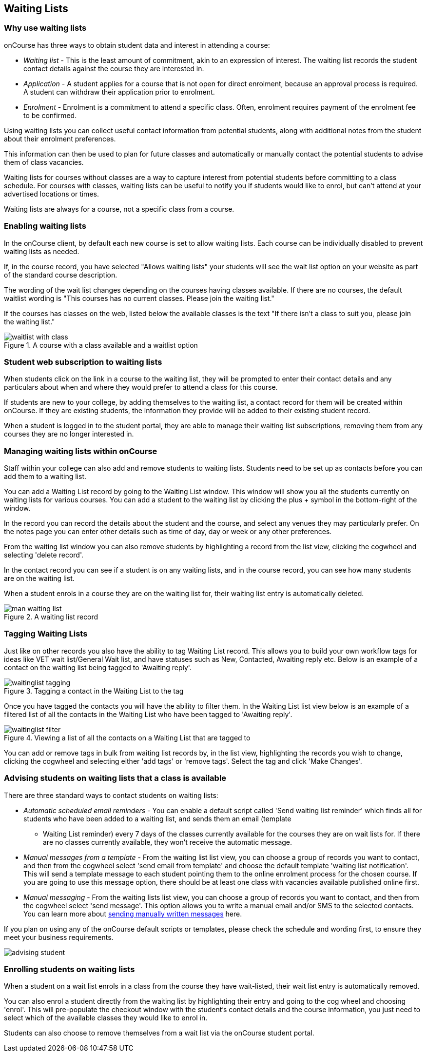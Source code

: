 [[waitingLists]]
== Waiting Lists

=== Why use waiting lists

onCourse has three ways to obtain student data and interest in attending a course:

* _Waiting list_ - This is the least amount of commitment, akin to an expression of interest. The waiting list records the student contact details against the course they are interested in.
* _Application_ - A student applies for a course that is not open for direct enrolment, because an approval process is required. A student can withdraw their application prior to enrolment.
* _Enrolment_ - Enrolment is a commitment to attend a specific class. Often, enrolment requires payment of the enrolment fee to be confirmed.

Using waiting lists you can collect useful contact information from potential students, along with additional notes from the student about their enrolment preferences.

This information can then be used to plan for future classes and automatically or manually contact the potential students to advise them of class vacancies.

Waiting lists for courses without classes are a way to capture interest from potential students before committing to a class schedule. For courses with classes, waiting lists can be useful to notify you if students would like to enrol, but can't attend at your advertised locations or times.

Waiting lists are always for a course, not a specific class from a course.

[[waitingLists-Enabling]]
=== Enabling waiting lists

In the onCourse client, by default each new course is set to allow waiting lists. Each course can be individually disabled to prevent waiting lists as needed.

If, in the course record, you have selected "Allows waiting lists" your students will see the wait list option on your website as part of the standard course description.

The wording of the wait list changes depending on the courses having classes available. If there are no courses, the default waitlist wording is "This courses has no current classes. Please join the waiting list."

If the courses has classes on the web, listed below the available classes is the text "If there isn't a class to suit you, please join the waiting list."

image::images/waitlist_with_class.png[title='A course with a class available and a waitlist option']

[[waitingLists-webSubscriptions]]
=== Student web subscription to waiting lists

When students click on the link in a course to the waiting list, they will be prompted to enter their contact details and any particulars about when and where they would prefer to attend a class for this course.

If students are new to your college, by adding themselves to the waiting list, a contact record for them will be created within onCourse. If they are existing students, the information they provide will be added to their existing student record.

When a student is logged in to the student portal, they are able to manage their waiting list subscriptions, removing them from any courses they are no longer interested in.

[[waitingLists-Managing]]
=== Managing waiting lists within onCourse

Staff within your college can also add and remove students to waiting lists. Students need to be set up as contacts before you can add them to a waiting list.

You can add a Waiting List record by going to the Waiting List window. This window will show you all the students currently on waiting lists for various courses. You can add a student to the waiting list by clicking the plus + symbol in the bottom-right of the window.

In the record you can record the details about the student and the course, and select any venues they may particularly prefer. On the notes page you can enter other details such as time of day, day or week or any other preferences.

From the waiting list window you can also remove students by highlighting a record from the list view, clicking the cogwheel and selecting 'delete record'.

In the contact record you can see if a student is on any waiting lists, and in the course record, you can see how many students are on the waiting list.

When a student enrols in a course they are on the waiting list for, their waiting list entry is automatically deleted.

image::images/man_waiting_list.png[title='A waiting list record']

[[waitingLists-tagging]]
=== Tagging Waiting Lists

Just like on other records you also have the ability to tag Waiting List record. This allows you to build your own workflow tags for ideas like VET wait list/General Wait list, and have statuses such as New, Contacted, Awaiting reply etc. Below is an example of a contact on the waiting list being tagged to 'Awaiting reply'.

image::images/waitinglist_tagging.png[title='Tagging a contact in the Waiting List to the tag 'Awaiting reply'']

Once you have tagged the contacts you will have the ability to filter them. In the Waiting List list view below is an example of a filtered list of all the contacts in the Waiting List who have been tagged to 'Awaiting reply'.

image::images/waitinglist_filter.png[title='Viewing a list of all the contacts on a Waiting List that are tagged to 'Awaiting reply'']

You can add or remove tags in bulk from waiting list records by, in the list view, highlighting the records you wish to change, clicking the cogwheel and selecting either 'add tags' or 'remove tags'. Select the tag and click 'Make Changes'.

[[waitingLists-advisingStudents]]
=== Advising students on waiting lists that a class is available

There are three standard ways to contact students on waiting lists:

* _Automatic scheduled email reminders_ - You can enable a default script called 'Send waiting list reminder' which finds all for students who have been added to a waiting list, and sends them an email (template
- Waiting List reminder) every 7 days of the classes currently available for the courses they are on wait lists for. If there are no classes currently available, they won't receive the automatic message.
* _Manual messages from a template_ - From the waiting list list view, you can choose a group of records you want to contact, and then from the cogwheel select 'send email from template' and choose the default template 'waiting list notification'. This will send a template message to each student pointing them to the online enrolment process for the chosen course. If you are going to use this message option, there should be at least one class with vacancies available published online first.
* _Manual messaging_ - From the waiting lists list view, you can choose a group of records you want to contact, and then from the cogwheel select 'send message'. This option allows you to write a manual email and/or SMS to the selected contacts. You can learn more about <<messages, sending manually written messages>> here.

If you plan on using any of the onCourse default scripts or templates, please check the schedule and wording first, to ensure they meet your business requirements.

image::images/advising_student.png[]

[[waitingLists-enrollingStudents]]
=== Enrolling students on waiting lists

When a student on a wait list enrols in a class from the course they have wait-listed, their wait list entry is automatically removed.

You can also enrol a student directly from the waiting list by highlighting their entry and going to the cog wheel and choosing 'enrol'. This will pre-populate the checkout window with the student's contact details and the course information, you just need to select which of the available classes they would like to enrol in.

Students can also choose to remove themselves from a wait list via the onCourse student portal.
